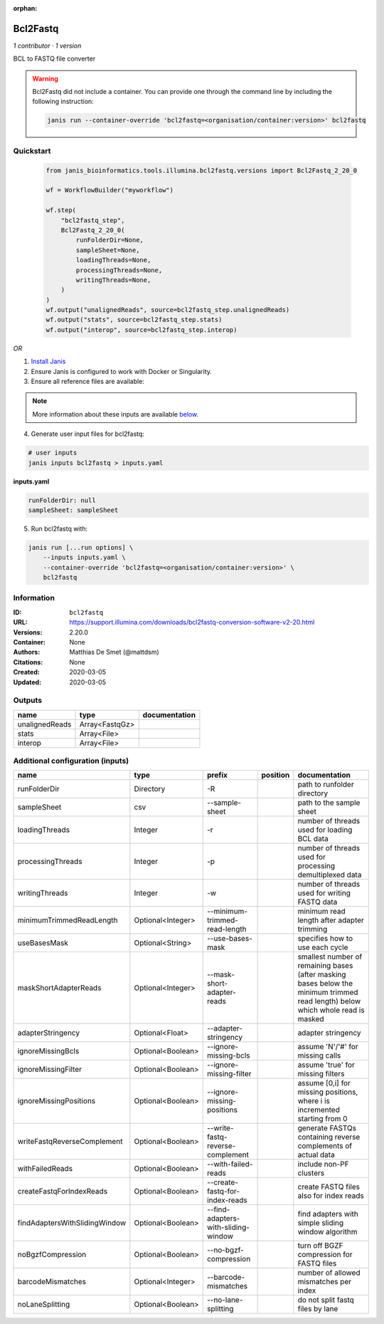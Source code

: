 :orphan:

Bcl2Fastq
=====================

*1 contributor · 1 version*

BCL to FASTQ file converter

.. warning::

   Bcl2Fastq did not include a container. You can provide one through the command line by including
   the following instruction:

   .. code-block:: bash

      janis run --container-override 'bcl2fastq=<organisation/container:version>' bcl2fastq
    
Quickstart
-----------

    .. code-block:: python

       from janis_bioinformatics.tools.illumina.bcl2fastq.versions import Bcl2Fastq_2_20_0

       wf = WorkflowBuilder("myworkflow")

       wf.step(
           "bcl2fastq_step",
           Bcl2Fastq_2_20_0(
               runFolderDir=None,
               sampleSheet=None,
               loadingThreads=None,
               processingThreads=None,
               writingThreads=None,
           )
       )
       wf.output("unalignedReads", source=bcl2fastq_step.unalignedReads)
       wf.output("stats", source=bcl2fastq_step.stats)
       wf.output("interop", source=bcl2fastq_step.interop)
    

*OR*

1. `Install Janis </tutorials/tutorial0.html>`_

2. Ensure Janis is configured to work with Docker or Singularity.

3. Ensure all reference files are available:

.. note:: 

   More information about these inputs are available `below <#additional-configuration-inputs>`_.



4. Generate user input files for bcl2fastq:

.. code-block:: bash

   # user inputs
   janis inputs bcl2fastq > inputs.yaml



**inputs.yaml**

.. code-block:: yaml

       runFolderDir: null
       sampleSheet: sampleSheet




5. Run bcl2fastq with:

.. code-block:: bash

   janis run [...run options] \
       --inputs inputs.yaml \
       --container-override 'bcl2fastq=<organisation/container:version>' \
       bcl2fastq





Information
------------


:ID: ``bcl2fastq``
:URL: `https://support.illumina.com/downloads/bcl2fastq-conversion-software-v2-20.html <https://support.illumina.com/downloads/bcl2fastq-conversion-software-v2-20.html>`_
:Versions: 2.20.0
:Container: None
:Authors: Matthias De Smet (@mattdsm)
:Citations: None
:Created: 2020-03-05
:Updated: 2020-03-05



Outputs
-----------

==============  ==============  ===============
name            type            documentation
==============  ==============  ===============
unalignedReads  Array<FastqGz>
stats           Array<File>
interop         Array<File>
==============  ==============  ===============



Additional configuration (inputs)
---------------------------------

=============================  =================  ===================================  ==========  ===============================================================================================================================
name                           type               prefix                               position    documentation
=============================  =================  ===================================  ==========  ===============================================================================================================================
runFolderDir                   Directory          -R                                               path to runfolder directory
sampleSheet                    csv                --sample-sheet                                   path to the sample sheet
loadingThreads                 Integer            -r                                               number of threads used for loading BCL data
processingThreads              Integer            -p                                               number of threads used for processing demultiplexed data
writingThreads                 Integer            -w                                               number of threads used for writing FASTQ data
minimumTrimmedReadLength       Optional<Integer>  --minimum-trimmed-read-length                    minimum read length after adapter trimming
useBasesMask                   Optional<String>   --use-bases-mask                                 specifies how to use each cycle
maskShortAdapterReads          Optional<Integer>  --mask-short-adapter-reads                       smallest number of remaining bases (after masking bases below the minimum trimmed read length) below which whole read is masked
adapterStringency              Optional<Float>    --adapter-stringency                             adapter stringency
ignoreMissingBcls              Optional<Boolean>  --ignore-missing-bcls                            assume 'N'/'#' for missing calls
ignoreMissingFilter            Optional<Boolean>  --ignore-missing-filter                          assume 'true' for missing filters
ignoreMissingPositions         Optional<Boolean>  --ignore-missing-positions                       assume [0,i] for missing positions, where i is incremented starting from 0
writeFastqReverseComplement    Optional<Boolean>  --write-fastq-reverse-complement                 generate FASTQs containing reverse complements of actual data
withFailedReads                Optional<Boolean>  --with-failed-reads                              include non-PF clusters
createFastqForIndexReads       Optional<Boolean>  --create-fastq-for-index-reads                   create FASTQ files also for index reads
findAdaptersWithSlidingWindow  Optional<Boolean>  --find-adapters-with-sliding-window              find adapters with simple sliding window algorithm
noBgzfCompression              Optional<Boolean>  --no-bgzf-compression                            turn off BGZF compression for FASTQ files
barcodeMismatches              Optional<Integer>  --barcode-mismatches                             number of allowed mismatches per index
noLaneSplitting                Optional<Boolean>  --no-lane-splitting                              do not split fastq files by lane
=============================  =================  ===================================  ==========  ===============================================================================================================================
